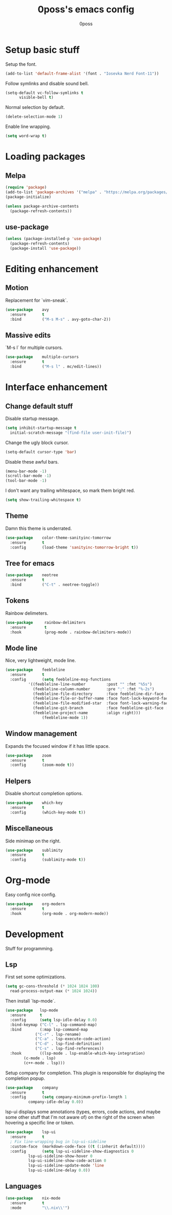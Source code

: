 #+TITLE: 0poss's emacs config
#+AUTHOR: 0poss

* Setup basic stuff
Setup the font.
#+begin_src emacs-lisp
  (add-to-list 'default-frame-alist '(font . "Iosevka Nerd Font-11"))
#+end_src

Follow symlinks and disable sound bell.
#+begin_src emacs-lisp
  (setq-default vc-follow-symlinks t
		visible-bell t)
#+end_src

Normal selection by default.
#+begin_src emacs-lisp
  (delete-selection-mode 1)
#+end_src

Enable line wrapping.
#+begin_src emacs-lisp
  (setq word-wrap t)
#+end_src

* Loading packages
** Melpa
#+begin_src emacs-lisp
  (require 'package)
  (add-to-list 'package-archives '("melpa" . "https://melpa.org/packages/") t)
  (package-initialize)

  (unless package-archive-contents
    (package-refresh-contents))
#+end_src

** use-package
#+begin_src emacs-lisp
  (unless (package-installed-p 'use-package)
    (package-refresh-contents)
    (package-install 'use-package))
#+end_src

* Editing enhancement
** Motion
Replacement for `vim-sneak`.
#+begin_src emacs-lisp
  (use-package    avy
    :ensure       t
    :bind         ("M-s M-s" . avy-goto-char-2))
#+end_src

** Massive edits
`M-s l` for multiple cursors.
#+begin_src emacs-lisp
  (use-package    multiple-cursors
    :ensure       t
    :bind         ("M-s l" . mc/edit-lines))
#+end_src

* Interface enhancement
** Change default stuff
Disable startup message.
#+begin_src emacs-lisp
  (setq inhibit-startup-message t
	initial-scratch-message "(find-file user-init-file)")
#+end_src

Change the ugly block cursor.
#+begin_src emacs-lisp
  (setq-default cursor-type 'bar)
#+end_src

Disable these awful bars.
#+begin_src emacs-lisp
  (menu-bar-mode -1)
  (scroll-bar-mode -1)
  (tool-bar-mode -1)
#+end_src

I don't want any trailing whitespace, so mark them bright red.
#+begin_src emacs-lisp
  (setq show-trailing-whitespace t)
#+end_src

** Theme
Damn this theme is underrated.
#+begin_src emacs-lisp
  (use-package    color-theme-sanityinc-tomorrow
    :ensure       t
    :config       (load-theme 'sanityinc-tomorrow-bright t))
#+end_src

** Tree for emacs
#+begin_src emacs-lisp
  (use-package    neotree
    :ensure       t
    :bind         ("C-t" . neotree-toggle))
#+end_src

** Tokens
Rainbow delimeters.
#+begin_src emacs-lisp
  (use-package     rainbow-delimiters
    :ensure        t
    :hook          (prog-mode . rainbow-delimiters-mode))
#+end_src

** Mode line
Nice, very lightweight, mode line.
#+begin_src emacs-lisp
  (use-package    feebleline
    :ensure       t
    :config       (setq feebleline-msg-functions
			'((feebleline-line-number         :post "" :fmt "%5s")
			  (feebleline-column-number       :pre ":" :fmt "%-2s")
			  (feebleline-file-directory      :face feebleline-dir-face :post "")
			  (feebleline-file-or-buffer-name :face font-lock-keyword-face :post "")
			  (feebleline-file-modified-star  :face font-lock-warning-face :post "")
			  (feebleline-git-branch          :face feebleline-git-face :pre " : ")
			  (feebleline-project-name        :align right)))
                  (feebleline-mode 1))
#+end_src

** Window management
Expands the focused window if it has little space.
#+begin_src emacs-lisp
  (use-package    zoom
    :ensure       t
    :config       (zoom-mode t))
#+end_src

** Helpers
Disable shortcut completion options.
#+begin_src emacs-lisp
  (use-package    which-key
    :ensure       t
    :config       (which-key-mode t))
#+end_src

** Miscellaneous
Side minimap on the right.
#+begin_src emacs-lisp
  (use-package    sublimity
    :ensure       t
    :config       (sublimity-mode t))
#+end_src

* Org-mode
Easy config nice config.
#+begin_src emacs-lisp
  (use-package    org-modern
    :ensure       t
    :hook         (org-mode . org-modern-mode))
#+end_src

* Development
Stuff for programming.
** Lsp
First set some optimizations.
#+begin_src emacs-lisp
  (setq gc-cons-threshold (* 1024 1024 100)
	read-process-output-max (* 1024 1024))
#+end_src

Then install `lsp-mode`.
#+begin_src emacs-lisp
  (use-package   lsp-mode
    :ensure      t
    :config      (setq lsp-idle-delay 0.0)
    :bind-keymap ("C-l" . lsp-command-map)
    :bind        (:map lsp-command-map
		       ("C-r" . lsp-rename)
		       ("C-a" . lsp-execute-code-action)
		       ("C-d" . lsp-find-definition)
		       ("C-s" . lsp-find-references))
    :hook        ((lsp-mode . lsp-enable-which-key-integration)
		  (c-mode . lsp)
		  (c++-mode . lsp)))
#+end_src

Setup company for completion. This plugin is responsible for displaying the completion popup.
#+begin_src emacs-lisp
  (use-package    company
    :ensure       t
    :config       (setq company-minimum-prefix-length 1
			company-idle-delay 0.0))
#+end_src

lsp-ui displays some annotations (types, errors, code actions, and maybe some other stuff that I'm not aware of) on the right of the screen when hovering a specific line or token.
#+begin_src emacs-lisp
  (use-package    lsp-ui
    :ensure       t
    ; Fix line-wrapping bug in lsp-ui-sideline
    :custom-face  (markdown-code-face ((t (:inherit default))))
    :config       (setq lsp-ui-sideline-show-diagnostics 0
			lsp-ui-sideline-show-hover 0
			lsp-ui-sideline-show-code-action 0
			lsp-ui-sideline-update-mode 'line
			lsp-ui-sideline-delay 0.0))
#+end_src

** Languages
#+begin_src emacs-lisp
  (use-package    nix-mode
    :ensure       t
    :mode         "\\.nix\\'")
#+end_src
